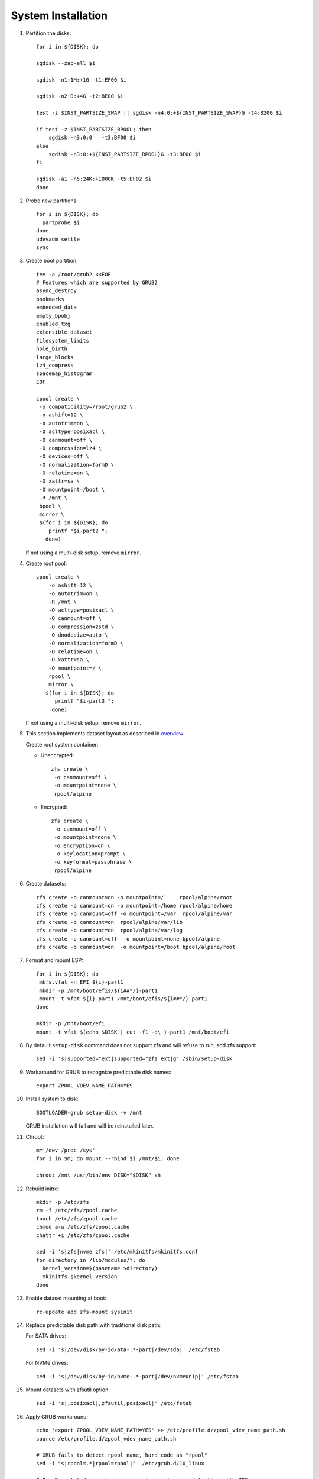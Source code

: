 .. highlight:: sh

System Installation
======================

.. contents:: Table of Contents
   :local:

#. Partition the disks::

     for i in ${DISK}; do

     sgdisk --zap-all $i

     sgdisk -n1:1M:+1G -t1:EF00 $i

     sgdisk -n2:0:+4G -t2:BE00 $i

     test -z $INST_PARTSIZE_SWAP || sgdisk -n4:0:+${INST_PARTSIZE_SWAP}G -t4:8200 $i

     if test -z $INST_PARTSIZE_RPOOL; then
         sgdisk -n3:0:0   -t3:BF00 $i
     else
         sgdisk -n3:0:+${INST_PARTSIZE_RPOOL}G -t3:BF00 $i
     fi

     sgdisk -a1 -n5:24K:+1000K -t5:EF02 $i
     done

#. Probe new partitions::

    for i in ${DISK}; do
      partprobe $i
    done
    udevadm settle
    sync

#. Create boot partition::

     tee -a /root/grub2 <<EOF
     # Features which are supported by GRUB2
     async_destroy
     bookmarks
     embedded_data
     empty_bpobj
     enabled_txg
     extensible_dataset
     filesystem_limits
     hole_birth
     large_blocks
     lz4_compress
     spacemap_histogram
     EOF

     zpool create \
      -o compatibility=/root/grub2 \
      -o ashift=12 \
      -o autotrim=on \
      -O acltype=posixacl \
      -O canmount=off \
      -O compression=lz4 \
      -O devices=off \
      -O normalization=formD \
      -O relatime=on \
      -O xattr=sa \
      -O mountpoint=/boot \
      -R /mnt \
      bpool \
      mirror \
      $(for i in ${DISK}; do
         printf "$i-part2 ";
        done)

   If not using a multi-disk setup, remove ``mirror``.

#. Create root pool::

       zpool create \
           -o ashift=12 \
           -o autotrim=on \
           -R /mnt \
           -O acltype=posixacl \
           -O canmount=off \
           -O compression=zstd \
           -O dnodesize=auto \
           -O normalization=formD \
           -O relatime=on \
           -O xattr=sa \
           -O mountpoint=/ \
           rpool \
           mirror \
          $(for i in ${DISK}; do
             printf "$i-part3 ";
            done)

   If not using a multi-disk setup, remove ``mirror``.

#. This section implements dataset layout as described in `overview <1-preparation.html>`__.

   Create root system container:

   - Unencrypted::

      zfs create \
       -o canmount=off \
       -o mountpoint=none \
       rpool/alpine

   - Encrypted::

      zfs create \
       -o canmount=off \
       -o mountpoint=none \
       -o encryption=on \
       -o keylocation=prompt \
       -o keyformat=passphrase \
       rpool/alpine

#. Create datasets::

     zfs create -o canmount=on -o mountpoint=/     rpool/alpine/root
     zfs create -o canmount=on -o mountpoint=/home rpool/alpine/home
     zfs create -o canmount=off -o mountpoint=/var  rpool/alpine/var
     zfs create -o canmount=on  rpool/alpine/var/lib
     zfs create -o canmount=on  rpool/alpine/var/log
     zfs create -o canmount=off  -o mountpoint=none bpool/alpine
     zfs create -o canmount=on  -o mountpoint=/boot bpool/alpine/root

#. Format and mount ESP::

    for i in ${DISK}; do
     mkfs.vfat -n EFI ${i}-part1
     mkdir -p /mnt/boot/efis/${i##*/}-part1
     mount -t vfat ${i}-part1 /mnt/boot/efis/${i##*/}-part1
    done

    mkdir -p /mnt/boot/efi
    mount -t vfat $(echo $DISK | cut -f1 -d\ )-part1 /mnt/boot/efi

#. By default ``setup-disk`` command does not support zfs and will refuse to run,
   add zfs support::

     sed -i 's|supported="ext|supported="zfs ext|g' /sbin/setup-disk

#. Workaround for GRUB to recognize predictable disk names::

     export ZPOOL_VDEV_NAME_PATH=YES

#. Install system to disk::

     BOOTLOADER=grub setup-disk -v /mnt

   GRUB installation will fail and will be reinstalled later.

#. Chroot::

    m='/dev /proc /sys'
    for i in $m; do mount --rbind $i /mnt/$i; done

    chroot /mnt /usr/bin/env DISK="$DISK" sh

#. Rebuild initrd::

    mkdir -p /etc/zfs
    rm -f /etc/zfs/zpool.cache
    touch /etc/zfs/zpool.cache
    chmod a-w /etc/zfs/zpool.cache
    chattr +i /etc/zfs/zpool.cache

    sed -i 's|zfs|nvme zfs|' /etc/mkinitfs/mkinitfs.conf
    for directory in /lib/modules/*; do
      kernel_version=$(basename $directory)
      mkinitfs $kernel_version
    done

#. Enable dataset mounting at boot::

     rc-update add zfs-mount sysinit

#. Replace predictable disk path with traditional disk path:

   For SATA drives::

     sed -i 's|/dev/disk/by-id/ata-.*-part|/dev/sda|' /etc/fstab

   For NVMe drives::

     sed -i 's|/dev/disk/by-id/nvme-.*-part|/dev/nvme0n1p|' /etc/fstab

#. Mount datasets with zfsutil option::

     sed -i 's|,posixacl|,zfsutil,posixacl|' /etc/fstab

#. Apply GRUB workaround::

     echo 'export ZPOOL_VDEV_NAME_PATH=YES' >> /etc/profile.d/zpool_vdev_name_path.sh
     source /etc/profile.d/zpool_vdev_name_path.sh

     # GRUB fails to detect rpool name, hard code as "rpool"
     sed -i "s|rpool=.*|rpool=rpool|"  /etc/grub.d/10_linux

     # BusyBox stat does not recognize zfs, replace fs detection with ZFS
     sed -i 's|stat -f -c %T /|echo zfs|' /usr/sbin/grub-mkconfig

     # grub-probe fails to identify fs mounted at /boot
     sed -i "s|GRUB_DEVICE_BOOT=.*|GRUB_DEVICE_BOOT=$(echo $DISK | cut -f1 -d\ )-part2|"  /usr/sbin/grub-mkconfig

   This workaround needs to be applied for every GRUB update, as the
   update will overwrite the changes.

#. Install GRUB::

      export ZPOOL_VDEV_NAME_PATH=YES
      mkdir -p /boot/efi/alpine/grub-bootdir/i386-pc/
      mkdir -p /boot/efi/alpine/grub-bootdir/x86_64-efi/
      for i in ${DISK}; do
       grub-install --target=i386-pc --boot-directory \
           /boot/efi/alpine/grub-bootdir/i386-pc/  $i
      done
      grub-install --target x86_64-efi --boot-directory \
          /boot/efi/alpine/grub-bootdir/x86_64-efi/ --efi-directory \
	  /boot/efi --bootloader-id alpine --removable

#. Generate GRUB menu::

     grub-mkconfig -o /boot/efi/alpine/grub-bootdir/x86_64-efi/grub/grub.cfg
     grub-mkconfig -o /boot/efi/alpine/grub-bootdir/i386-pc/grub/grub.cfg

#. For both legacy and EFI booting: mirror ESP content::

    ESP_MIRROR=$(mktemp -d)
    cp -r /boot/efi/EFI $ESP_MIRROR
    for i in /boot/efis/*; do
     cp -r $ESP_MIRROR/EFI $i
    done
    rm -rf $ESP_MIRROR

#. Unmount filesystems::

     exit
     cut -f2 -d\  /proc/mounts | grep ^/mnt | tac | while read i; do umount -l $i; done
     zpool export -a

#. Reboot::

     poweroff

   Disconnect the live media and other non-boot storage devices.
   Due to missing support of predictable device names in initrd,
   Alpine Linux will mount whichever disk appears to be /dev/sda or /dev/nvme0
   at /boot/efi at boot.

   Root filesystem at / and /boot are ZFS and imported via pool name thus not affected by the above restriction.

#. Post-install:

   #. Setup swap.
